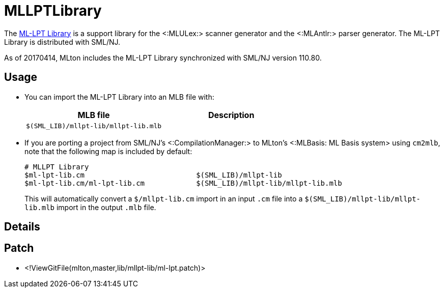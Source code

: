 MLLPTLibrary
============

The
http://smlnj-gforge.cs.uchicago.edu/projects/ml-lpt/[ML-LPT Library]
is a support library for the <:MLULex:> scanner generator and the
<:MLAntlr:> parser generator.  The ML-LPT Library is distributed with
SML/NJ.

As of 20170414, MLton includes the ML-LPT Library synchronized with
SML/NJ version 110.80.

== Usage ==

* You can import the ML-LPT Library into an MLB file with:
+
[options="header"]
|=====
|MLB file|Description
|`$(SML_LIB)/mllpt-lib/mllpt-lib.mlb`|
|=====

* If you are porting a project from SML/NJ's <:CompilationManager:> to
MLton's <:MLBasis: ML Basis system> using `cm2mlb`, note that the
following map is included by default:
+
----
# MLLPT Library
$ml-lpt-lib.cm                          $(SML_LIB)/mllpt-lib
$ml-lpt-lib.cm/ml-lpt-lib.cm            $(SML_LIB)/mllpt-lib/mllpt-lib.mlb
----
+
This will automatically convert a `$/mllpt-lib.cm` import in an input
`.cm` file into a `$(SML_LIB)/mllpt-lib/mllpt-lib.mlb` import in the
output `.mlb` file.

== Details ==

{empty}

== Patch ==

* <!ViewGitFile(mlton,master,lib/mllpt-lib/ml-lpt.patch)>
